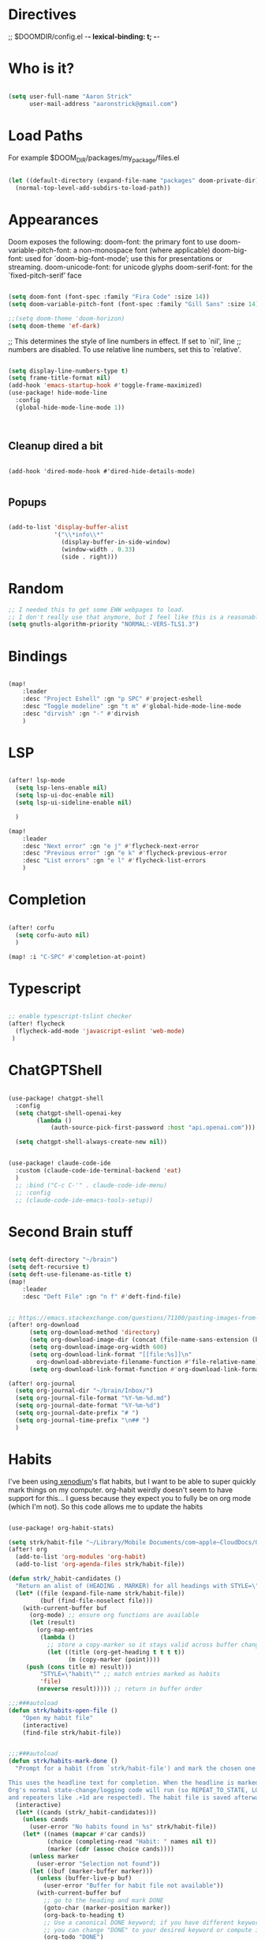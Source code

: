 #+STARTUP: overview

* Directives
;; $DOOMDIR/config.el -*- lexical-binding: t; -*-

* Who is it?
#+BEGIN_SRC emacs-lisp :tangle yes

(setq user-full-name "Aaron Strick"
      user-mail-address "aaronstrick@gmail.com")

#+END_SRC

* Load Paths

For example $DOOM_DIR/packages/my_package/files.el

#+BEGIN_SRC emacs-lisp :tangle yes

(let ((default-directory (expand-file-name "packages" doom-private-dir)))
  (normal-top-level-add-subdirs-to-load-path))

#+END_SRC

* Appearances

Doom exposes the following:
    doom-font: the primary font to use
    doom-variable-pitch-font: a non-monospace font (where applicable)
    doom-big-font: used for `doom-big-font-mode’; use this for presentations or streaming.
    doom-unicode-font: for unicode glyphs
    doom-serif-font: for the `fixed-pitch-serif’ face

#+BEGIN_SRC emacs-lisp :tangle yes

(setq doom-font (font-spec :family "Fira Code" :size 14))
(setq doom-variable-pitch-font (font-spec :family "Gill Sans" :size 14))

;;(setq doom-theme 'doom-horizon)
(setq doom-theme 'ef-dark)

#+END_SRC

;; This determines the style of line numbers in effect. If set to `nil', line
;; numbers are disabled. To use relative line numbers, set this to `relative'.
#+BEGIN_SRC emacs-lisp :tangle yes

(setq display-line-numbers-type t)
(setq frame-title-format nil)
(add-hook 'emacs-startup-hook #'toggle-frame-maximized)
(use-package! hide-mode-line
  :config
  (global-hide-mode-line-mode 1))



#+END_SRC

** Cleanup dired a bit

#+begin_src :tangle yes

(add-hook 'dired-mode-hook #'dired-hide-details-mode)

#+end_src
** Popups
#+begin_src emacs-lisp :tangle yes

(add-to-list 'display-buffer-alist
             '("\\*info\\*"
               (display-buffer-in-side-window)
               (window-width . 0.33)
               (side . right)))

#+end_src

* Random
#+BEGIN_SRC emacs-lisp :tangle yes
;; I needed this to get some EWW webpages to load.
;; I don't really use that anymore, but I feel like this is a reasonable fix to keep.
(setq gnutls-algorithm-priority "NORMAL:-VERS-TLS1.3")
#+END_SRC

* Bindings

#+BEGIN_SRC emacs-lisp :tangle yes

(map!
    :leader
    :desc "Project Eshell" :gn "p SPC" #'project-eshell
    :desc "Toggle modeline" :gn "t m" #'global-hide-mode-line-mode
    :desc "dirvish" :gn "-" #'dirvish
    )
#+END_SRC

* LSP

#+begin_src emacs-lisp :tangle yes

(after! lsp-mode
  (setq lsp-lens-enable nil)
  (setq lsp-ui-doc-enable nil)
  (setq lsp-ui-sideline-enable nil)

  )

(map!
    :leader
    :desc "Next error" :gn "e j" #'flycheck-next-error
    :desc "Previous error" :gn "e k" #'flycheck-previous-error
    :desc "List errors" :gn "e l" #'flycheck-list-errors
    )

#+end_src
* Completion

#+begin_src emacs-lisp :tangle yes

(after! corfu
  (setq corfu-auto nil)
  )

(map! :i "C-SPC" #'completion-at-point)

#+end_src

* Typescript
#+begin_src emacs-lisp :tangle yes

;; enable typescript-tslint checker
(after! flycheck
  (flycheck-add-mode 'javascript-eslint 'web-mode)
 )
#+end_src

* ChatGPTShell
#+begin_src emacs-lisp :tangle yes

(use-package! chatgpt-shell
  :config
  (setq chatgpt-shell-openai-key
        (lambda ()
            (auth-source-pick-first-password :host "api.openai.com")))

  (setq chatgpt-shell-always-create-new nil))


(use-package! claude-code-ide
  :custom (claude-code-ide-terminal-backend 'eat)
  )
  ;; :bind ("C-c C-'" . claude-code-ide-menu)
  ;; :config
  ;; (claude-code-ide-emacs-tools-setup))
#+end_src



* Second Brain stuff

#+begin_src emacs-lisp :tangle yes

(setq deft-directory "~/brain")
(setq deft-recursive t)
(setq deft-use-filename-as-title t)
(map!
    :leader
    :desc "Deft File" :gn "n f" #'deft-find-file)


;; https://emacs.stackexchange.com/questions/71100/pasting-images-from-clipboard-into-orgmode
(after! org-download
      (setq org-download-method 'directory)
      (setq org-download-image-dir (concat (file-name-sans-extension (buffer-file-name)) "-img"))
      (setq org-download-image-org-width 600)
      (setq org-download-link-format "[[file:%s]]\n"
        org-download-abbreviate-filename-function #'file-relative-name)
      (setq org-download-link-format-function #'org-download-link-format-function-default))

(after! org-journal
  (setq org-journal-dir "~/brain/Inbox/")
  (setq org-journal-file-format "%Y-%m-%d.md")
  (setq org-journal-date-format "%Y-%m-%d")
  (setq org-journal-date-prefix "# ")
  (setq org-journal-time-prefix "\n## ")
  )
#+end_src


* Habits
I've been using[[https:xenodium.com][ xenodium]]'s flat habits, but I want to be able to super quickly mark things on my computer. org-habit weirdly doesn't seem to have support for this... I guess because they expect you to fully be on org mode (which I'm not). So this code allows me to update the habits
#+begin_src emacs-lisp :tangle yes

(use-package! org-habit-stats)

(setq strk/habit-file "~/Library/Mobile Documents/com~apple~CloudDocs/Org/my-habits.org")
(after! org
  (add-to-list 'org-modules 'org-habit)
  (add-to-list 'org-agenda-files strk/habit-file))

(defun strk/_habit-candidates ()
  "Return an alist of (HEADING . MARKER) for all headings with STYLE=\"habit\" in `strk/habit-file'."
  (let* ((file (expand-file-name strk/habit-file))
         (buf (find-file-noselect file)))
    (with-current-buffer buf
      (org-mode) ;; ensure org functions are available
      (let (result)
        (org-map-entries
         (lambda ()
           ;; store a copy-marker so it stays valid across buffer changes
           (let ((title (org-get-heading t t t t))
                 (m (copy-marker (point))))
     (push (cons title m) result)))
         "STYLE=\"habit\"" ;; match entries marked as habits
         'file)
        (nreverse result))))) ;; return in buffer order

;;;###autoload
(defun strk/habits-open-file ()
    "Open my habit file"
    (interactive)
    (find-file strk/habit-file))


;;;###autoload
(defun strk/habits-mark-done ()
  "Prompt for a habit (from `strk/habit-file') and mark the chosen one DONE.

This uses the headline text for completion. When the headline is marked DONE,
Org's normal state-change/logging code will run (so REPEAT_TO_STATE, LOGGING,
and repeaters like .+1d are respected). The habit file is saved afterward."
  (interactive)
  (let* ((cands (strk/_habit-candidates)))
    (unless cands
      (user-error "No habits found in %s" strk/habit-file))
    (let* ((names (mapcar #'car cands))
           (choice (completing-read "Habit: " names nil t))
           (marker (cdr (assoc choice cands))))
      (unless marker
        (user-error "Selection not found"))
      (let ((buf (marker-buffer marker)))
        (unless (buffer-live-p buf)
          (user-error "Buffer for habit file not available"))
        (with-current-buffer buf
          ;; go to the heading and mark DONE
          (goto-char (marker-position marker))
          (org-back-to-heading t)
          ;; Use a canonical DONE keyword; if you have different keywords,
          ;; you can change "DONE" to your desired keyword or compute it.
          (org-todo "DONE")
          (save-buffer)))
      (message "Marked habit %s DONE" choice))))

  ;;;###autoload
  (defun strk/habits-get-stats ()
    "Interactively select a habit using strk/_habit-candidates and open
  org-habit-stats buffer."
    (interactive)
    (let* ((cands (strk/_habit-candidates)))
      (unless cands
          (user-error "No habits found in %s" strk/habit-file))
        (let* ((names (mapcar #'car cands))
               (choice (completing-read "Habit: " names nil t))
               (marker (cdr (assoc choice cands))))
          (unless marker
            user-error "Selection not found")
          (let ((buf (marker-buffer marker)))
            (with-current-buffer buf
              (goto-char (marker-position marker))
              (org-back-to-heading t)
              (let* ((habit-name (org-element-property :raw-value
  (org-element-at-point)))
                     (habit-data (org-habit-stats-parse-todo (point)))
                     (habit-description (org-entry-get (point) "DESCRIPTION")))
                (print habit-data)
                (org-habit-stats-create-habit-buffer habit-data habit-name
  habit-description 'file)))))))

(map!
   :leader
   :desc "Open Habit File" :gn "d f" #'strk/habits-open-file
   :desc "Capture Habit" :gn "d c" #'strk/habits-mark-done
   :desc "Habit Stats" :gn "d s" #'strk/habits-get-stats)
#+end_src


* Claude Code
#+BEGIN_SRC emacs-lisp :tangle yes
(setq strk/openai-key (auth-source-pick-first-password :host "api.openai.com"))
(setq strk/anthropic-key (auth-source-pick-first-password :host "console.anthropic.com"))

(use-package! eat)
(use-package! claude-code
  :config
  (setq claude-code-ide-terminal-backend 'eat)
  )
(use-package! monet)
(add-hook 'claude-code-process-environment-functions #'monet-start-server-function)

#+END_SRC
